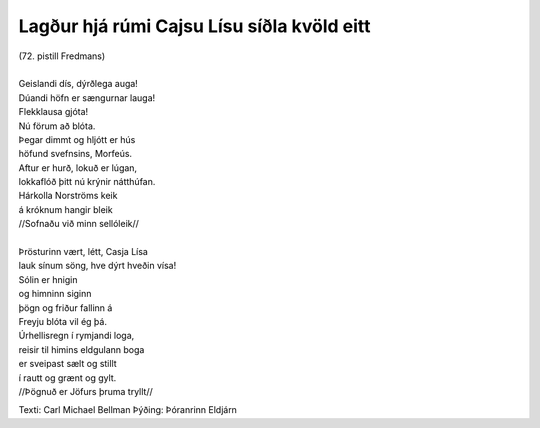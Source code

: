===========================================
Lagður hjá rúmi Cajsu Lísu síðla kvöld eitt
===========================================

.. line-block::
   (72. pistill Fredmans)  
   
   Geislandi dís, dýrðlega auga!
   Dúandi höfn er sængurnar lauga!
   Flekklausa gjóta!
   Nú förum að blóta.
   Þegar dimmt og hljótt er hús
   höfund svefnsins, Morfeús.
   Aftur er hurð, lokuð er lúgan,
   lokkaflóð þitt nú krýnir nátthúfan.
   Hárkolla Norströms keik
   á króknum hangir bleik
   //Sofnaðu við minn sellóleik//
   
   Þrösturinn vært, létt, Casja Lísa
   lauk sínum söng, hve dýrt hveðin vísa!
   Sólin er hnigin
   og himninn siginn
   þögn og friður fallinn á
   Freyju blóta vil ég þá.
   Úrhellisregn í rymjandi loga,
   reisir til himins eldgulann boga
   er sveipast sælt og stillt
   í rautt og grænt og gylt.
   //Þögnuð er Jöfurs þruma tryllt//

Texti: Carl Michael Bellman
Þýðing: Þóranrinn Eldjárn
